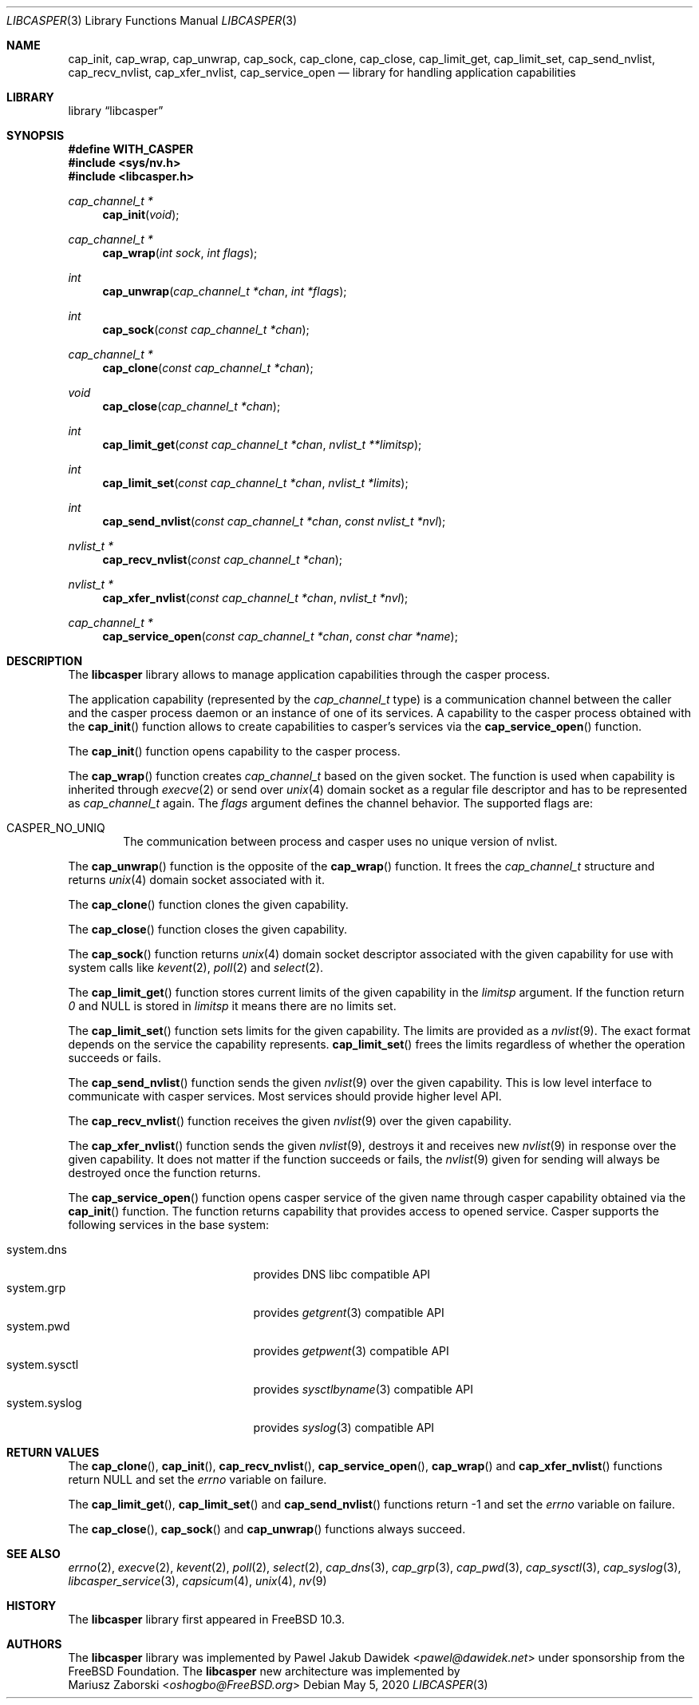 .\" Copyright (c) 2013 The FreeBSD Foundation
.\" Copyright (c) 2018 Mariusz Zaborski <oshogbo@FreeBSD.org>
.\" All rights reserved.
.\"
.\" This documentation was written by Pawel Jakub Dawidek under sponsorship
.\" from the FreeBSD Foundation.
.\"
.\" Redistribution and use in source and binary forms, with or without
.\" modification, are permitted provided that the following conditions
.\" are met:
.\" 1. Redistributions of source code must retain the above copyright
.\"    notice, this list of conditions and the following disclaimer.
.\" 2. Redistributions in binary form must reproduce the above copyright
.\"    notice, this list of conditions and the following disclaimer in the
.\"    documentation and/or other materials provided with the distribution.
.\"
.\" THIS SOFTWARE IS PROVIDED BY THE AUTHORS AND CONTRIBUTORS ``AS IS'' AND
.\" ANY EXPRESS OR IMPLIED WARRANTIES, INCLUDING, BUT NOT LIMITED TO, THE
.\" IMPLIED WARRANTIES OF MERCHANTABILITY AND FITNESS FOR A PARTICULAR PURPOSE
.\" ARE DISCLAIMED.  IN NO EVENT SHALL THE AUTHORS OR CONTRIBUTORS BE LIABLE
.\" FOR ANY DIRECT, INDIRECT, INCIDENTAL, SPECIAL, EXEMPLARY, OR CONSEQUENTIAL
.\" DAMAGES (INCLUDING, BUT NOT LIMITED TO, PROCUREMENT OF SUBSTITUTE GOODS
.\" OR SERVICES; LOSS OF USE, DATA, OR PROFITS; OR BUSINESS INTERRUPTION)
.\" HOWEVER CAUSED AND ON ANY THEORY OF LIABILITY, WHETHER IN CONTRACT, STRICT
.\" LIABILITY, OR TORT (INCLUDING NEGLIGENCE OR OTHERWISE) ARISING IN ANY WAY
.\" OUT OF THE USE OF THIS SOFTWARE, EVEN IF ADVISED OF THE POSSIBILITY OF
.\" SUCH DAMAGE.
.\"
.\" $FreeBSD$
.\"
.Dd May 5, 2020
.Dt LIBCASPER 3
.Os
.Sh NAME
.Nm cap_init ,
.Nm cap_wrap ,
.Nm cap_unwrap ,
.Nm cap_sock ,
.Nm cap_clone ,
.Nm cap_close ,
.Nm cap_limit_get ,
.Nm cap_limit_set ,
.Nm cap_send_nvlist ,
.Nm cap_recv_nvlist ,
.Nm cap_xfer_nvlist ,
.Nm cap_service_open
.Nd "library for handling application capabilities"
.Sh LIBRARY
.Lb libcasper
.Sh SYNOPSIS
.Fd #define WITH_CASPER
.In sys/nv.h
.In libcasper.h
.Ft "cap_channel_t *"
.Fn cap_init "void"
.Ft "cap_channel_t *"
.Fn cap_wrap "int sock" "int flags"
.Ft "int"
.Fn cap_unwrap "cap_channel_t *chan" "int *flags"
.Ft "int"
.Fn cap_sock "const cap_channel_t *chan"
.Ft "cap_channel_t *"
.Fn cap_clone "const cap_channel_t *chan"
.Ft "void"
.Fn cap_close "cap_channel_t *chan"
.Ft "int"
.Fn cap_limit_get "const cap_channel_t *chan" "nvlist_t **limitsp"
.Ft "int"
.Fn cap_limit_set "const cap_channel_t *chan" "nvlist_t *limits"
.Ft "int"
.Fn cap_send_nvlist "const cap_channel_t *chan" "const nvlist_t *nvl"
.Ft "nvlist_t *"
.Fn cap_recv_nvlist "const cap_channel_t *chan"
.Ft "nvlist_t *"
.Fn cap_xfer_nvlist "const cap_channel_t *chan" "nvlist_t *nvl"
.Ft "cap_channel_t *"
.Fn cap_service_open "const cap_channel_t *chan" "const char *name"
.Sh DESCRIPTION
The
.Nm libcasper
library allows to manage application capabilities through the casper process.
.Pp
The application capability (represented by the
.Vt cap_channel_t
type) is a communication channel between the caller and the casper process
daemon or an instance of one of its services.
A capability to the casper process obtained with the
.Fn cap_init
function allows to create capabilities to casper's services via the
.Fn cap_service_open
function.
.Pp
The
.Fn cap_init
function opens capability to the casper process.
.Pp
The
.Fn cap_wrap
function creates
.Vt cap_channel_t
based on the given socket.
The function is used when capability is inherited through
.Xr execve 2
or send over
.Xr unix 4
domain socket as a regular file descriptor and has to be represented as
.Vt cap_channel_t
again.
The
.Fa flags
argument defines the channel behavior.
The supported flags are:
.Bl -ohang -offset indent
.It CASPER_NO_UNIQ
The communication between process and casper uses no unique version of nvlist.
.El
.Pp
The
.Fn cap_unwrap
function is the opposite of the
.Fn cap_wrap
function.
It frees the
.Vt cap_channel_t
structure and returns
.Xr unix 4
domain socket associated with it.
.Pp
The
.Fn cap_clone
function clones the given capability.
.Pp
The
.Fn cap_close
function closes the given capability.
.Pp
The
.Fn cap_sock
function returns
.Xr unix 4
domain socket descriptor associated with the given capability for use with
system calls like
.Xr kevent 2 ,
.Xr poll 2
and
.Xr select 2 .
.Pp
The
.Fn cap_limit_get
function stores current limits of the given capability in the
.Fa limitsp
argument.
If the function return
.Va 0
and
.Dv NULL
is stored in
.Fa limitsp
it means there are no limits set.
.Pp
The
.Fn cap_limit_set
function sets limits for the given capability.
The limits are provided as a
.Xr nvlist 9 .
The exact format depends on the service the capability represents.
.Fn cap_limit_set
frees the limits regardless of whether the operation succeeds or fails.
.Pp
The
.Fn cap_send_nvlist
function sends the given
.Xr nvlist 9
over the given capability.
This is low level interface to communicate with casper services.
Most services should provide higher level API.
.Pp
The
.Fn cap_recv_nvlist
function receives the given
.Xr nvlist 9
over the given capability.
.Pp
The
.Fn cap_xfer_nvlist
function sends the given
.Xr nvlist 9 ,
destroys it and receives new
.Xr nvlist 9
in response over the given capability.
It does not matter if the function succeeds or fails, the
.Xr nvlist 9
given for sending will always be destroyed once the function returns.
.Pp
The
.Fn cap_service_open
function opens casper service of the given name through casper capability
obtained via the
.Fn cap_init
function.
The function returns capability that provides access to opened service.
Casper supports the following services in the base system:
.Bl -tag -width "system.random" -compact -offset indent
.Pp
.It system.dns
provides DNS libc compatible API
.It system.grp
provides
.Xr getgrent 3
compatible API
.It system.pwd
provides
.Xr getpwent 3
compatible API
.It system.sysctl
provides
.Xr sysctlbyname 3
compatible API
.It system.syslog
provides
.Xr syslog 3
compatible API
.Sh RETURN VALUES
The
.Fn cap_clone ,
.Fn cap_init ,
.Fn cap_recv_nvlist ,
.Fn cap_service_open ,
.Fn cap_wrap
and
.Fn cap_xfer_nvlist
functions return
.Dv NULL
and set the
.Va errno
variable on failure.
.Pp
The
.Fn cap_limit_get ,
.Fn cap_limit_set
and
.Fn cap_send_nvlist
functions return
.Dv -1
and set the
.Va errno
variable on failure.
.Pp
The
.Fn cap_close ,
.Fn cap_sock
and
.Fn cap_unwrap
functions always succeed.
.Sh SEE ALSO
.Xr errno 2 ,
.Xr execve 2 ,
.Xr kevent 2 ,
.Xr poll 2 ,
.Xr select 2 ,
.Xr cap_dns 3 ,
.Xr cap_grp 3 ,
.Xr cap_pwd 3 ,
.Xr cap_sysctl 3 ,
.Xr cap_syslog 3 ,
.Xr libcasper_service 3 ,
.Xr capsicum 4 ,
.Xr unix 4 ,
.Xr nv 9
.Sh HISTORY
The
.Nm libcasper
library first appeared in
.Fx 10.3 .
.Sh AUTHORS
The
.Nm libcasper
library was implemented by
.An Pawel Jakub Dawidek Aq Mt pawel@dawidek.net
under sponsorship from the FreeBSD Foundation.
The
.Nm libcasper
new architecture was implemented by
.An Mariusz Zaborski Aq Mt oshogbo@FreeBSD.org
.

